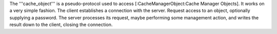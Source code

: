 The '''cache_object''' is a pseudo-protocol used to access [:CacheManagerObject:Cache Manager Objects]. It works on a very simple fashion. The client establishes a connection with the server. Request access to an object, optionally supplying a password. The server processes its request, maybe performing some management action, and writes the result down to the client, closing the connection.
